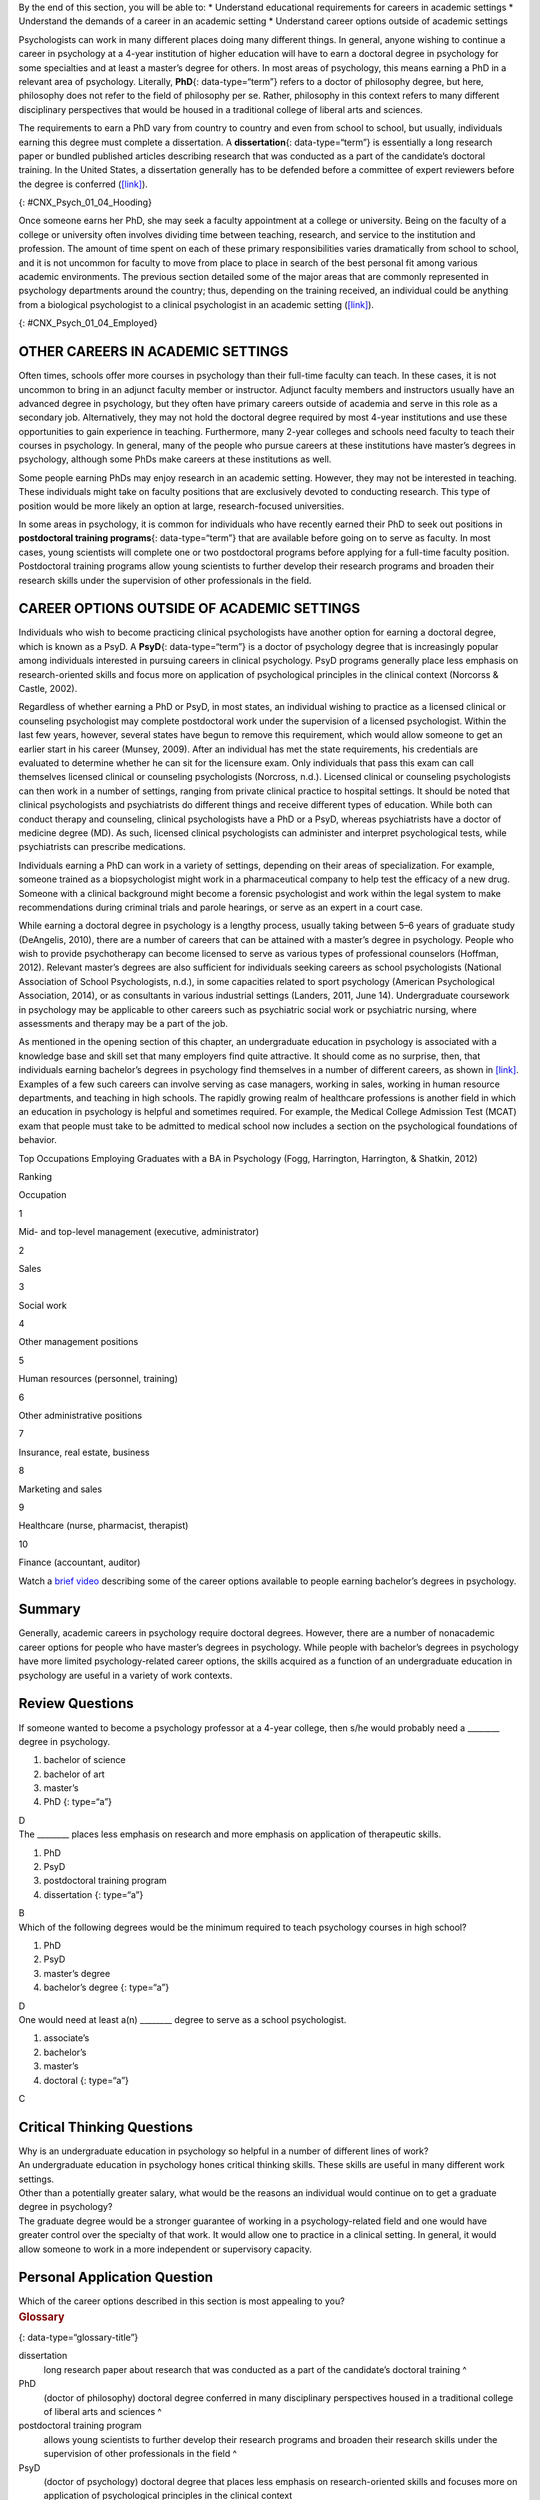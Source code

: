 .. container::

   By the end of this section, you will be able to: \* Understand
   educational requirements for careers in academic settings \*
   Understand the demands of a career in an academic setting \*
   Understand career options outside of academic settings

Psychologists can work in many different places doing many different
things. In general, anyone wishing to continue a career in psychology at
a 4-year institution of higher education will have to earn a doctoral
degree in psychology for some specialties and at least a master’s degree
for others. In most areas of psychology, this means earning a PhD in a
relevant area of psychology. Literally, **PhD**\ {: data-type=“term”}
refers to a doctor of philosophy degree, but here, philosophy does not
refer to the field of philosophy per se. Rather, philosophy in this
context refers to many different disciplinary perspectives that would be
housed in a traditional college of liberal arts and sciences.

The requirements to earn a PhD vary from country to country and even
from school to school, but usually, individuals earning this degree must
complete a dissertation. A **dissertation**\ {: data-type=“term”} is
essentially a long research paper or bundled published articles
describing research that was conducted as a part of the candidate’s
doctoral training. In the United States, a dissertation generally has to
be defended before a committee of expert reviewers before the degree is
conferred (`[link] <#CNX_Psych_01_04_Hooding>`__).

|A photograph shows several people are gathered outdoors wearing caps
and gowns in a graduation ceremony.|\ {: #CNX_Psych_01_04_Hooding}

Once someone earns her PhD, she may seek a faculty appointment at a
college or university. Being on the faculty of a college or university
often involves dividing time between teaching, research, and service to
the institution and profession. The amount of time spent on each of
these primary responsibilities varies dramatically from school to
school, and it is not uncommon for faculty to move from place to place
in search of the best personal fit among various academic environments.
The previous section detailed some of the major areas that are commonly
represented in psychology departments around the country; thus,
depending on the training received, an individual could be anything from
a biological psychologist to a clinical psychologist in an academic
setting (`[link] <#CNX_Psych_01_04_Employed>`__).

|A pie chart is labeled “Percent of 2009 Psychology Doctorates Employed
in Different Sectors.” The percentage breakdown is University: 26%,
Hospital or health service: 25%, Government/VA medical center: 16%,
Business or nonprofit: 10%, Other educational institutions: 8%, and
Medical school: 6%, Independent practice: 6%. Beneath the pie chart, the
label reads: “Source: Michalski, Kohout, Wicherski, & Hart, 2011.”|\ {:
#CNX_Psych_01_04_Employed}

OTHER CAREERS IN ACADEMIC SETTINGS
~~~~~~~~~~~~~~~~~~~~~~~~~~~~~~~~~~

Often times, schools offer more courses in psychology than their
full-time faculty can teach. In these cases, it is not uncommon to bring
in an adjunct faculty member or instructor. Adjunct faculty members and
instructors usually have an advanced degree in psychology, but they
often have primary careers outside of academia and serve in this role as
a secondary job. Alternatively, they may not hold the doctoral degree
required by most 4-year institutions and use these opportunities to gain
experience in teaching. Furthermore, many 2-year colleges and schools
need faculty to teach their courses in psychology. In general, many of
the people who pursue careers at these institutions have master’s
degrees in psychology, although some PhDs make careers at these
institutions as well.

Some people earning PhDs may enjoy research in an academic setting.
However, they may not be interested in teaching. These individuals might
take on faculty positions that are exclusively devoted to conducting
research. This type of position would be more likely an option at large,
research-focused universities.

In some areas in psychology, it is common for individuals who have
recently earned their PhD to seek out positions in **postdoctoral
training programs**\ {: data-type=“term”} that are available before
going on to serve as faculty. In most cases, young scientists will
complete one or two postdoctoral programs before applying for a
full-time faculty position. Postdoctoral training programs allow young
scientists to further develop their research programs and broaden their
research skills under the supervision of other professionals in the
field.

CAREER OPTIONS OUTSIDE OF ACADEMIC SETTINGS
~~~~~~~~~~~~~~~~~~~~~~~~~~~~~~~~~~~~~~~~~~~

Individuals who wish to become practicing clinical psychologists have
another option for earning a doctoral degree, which is known as a PsyD.
A **PsyD**\ {: data-type=“term”} is a doctor of psychology degree that
is increasingly popular among individuals interested in pursuing careers
in clinical psychology. PsyD programs generally place less emphasis on
research-oriented skills and focus more on application of psychological
principles in the clinical context (Norcorss & Castle, 2002).

Regardless of whether earning a PhD or PsyD, in most states, an
individual wishing to practice as a licensed clinical or counseling
psychologist may complete postdoctoral work under the supervision of a
licensed psychologist. Within the last few years, however, several
states have begun to remove this requirement, which would allow someone
to get an earlier start in his career (Munsey, 2009). After an
individual has met the state requirements, his credentials are evaluated
to determine whether he can sit for the licensure exam. Only individuals
that pass this exam can call themselves licensed clinical or counseling
psychologists (Norcross, n.d.). Licensed clinical or counseling
psychologists can then work in a number of settings, ranging from
private clinical practice to hospital settings. It should be noted that
clinical psychologists and psychiatrists do different things and receive
different types of education. While both can conduct therapy and
counseling, clinical psychologists have a PhD or a PsyD, whereas
psychiatrists have a doctor of medicine degree (MD). As such, licensed
clinical psychologists can administer and interpret psychological tests,
while psychiatrists can prescribe medications.

Individuals earning a PhD can work in a variety of settings, depending
on their areas of specialization. For example, someone trained as a
biopsychologist might work in a pharmaceutical company to help test the
efficacy of a new drug. Someone with a clinical background might become
a forensic psychologist and work within the legal system to make
recommendations during criminal trials and parole hearings, or serve as
an expert in a court case.

While earning a doctoral degree in psychology is a lengthy process,
usually taking between 5–6 years of graduate study (DeAngelis, 2010),
there are a number of careers that can be attained with a master’s
degree in psychology. People who wish to provide psychotherapy can
become licensed to serve as various types of professional counselors
(Hoffman, 2012). Relevant master’s degrees are also sufficient for
individuals seeking careers as school psychologists (National
Association of School Psychologists, n.d.), in some capacities related
to sport psychology (American Psychological Association, 2014), or as
consultants in various industrial settings (Landers, 2011, June 14).
Undergraduate coursework in psychology may be applicable to other
careers such as psychiatric social work or psychiatric nursing, where
assessments and therapy may be a part of the job.

As mentioned in the opening section of this chapter, an undergraduate
education in psychology is associated with a knowledge base and skill
set that many employers find quite attractive. It should come as no
surprise, then, that individuals earning bachelor’s degrees in
psychology find themselves in a number of different careers, as shown in
`[link] <#Table_01_04_01>`__. Examples of a few such careers can involve
serving as case managers, working in sales, working in human resource
departments, and teaching in high schools. The rapidly growing realm of
healthcare professions is another field in which an education in
psychology is helpful and sometimes required. For example, the Medical
College Admission Test (MCAT) exam that people must take to be admitted
to medical school now includes a section on the psychological
foundations of behavior.

.. raw:: html

   <table id="Table_01_04_01" summary="A table shows the top occupations employing graduates with a BA in Psychology. The columns in the first row are labeled Ranking, and Occupation. Beginning in row two, 1 is Mid- and top-level management (executive, administrator), 2 is Sales, 3 is Social work, 4 is Other management positions, 5 is Human resources (personnel, training), 6 is Other administrative positions, 7 is Insurance, real estate, business, 8 is Marketing and sales, 9 is Healthcare (nurse, pharmacist, therapist), and 10 is Finance (accountant, auditor).">

.. raw:: html

   <caption>

Top Occupations Employing Graduates with a BA in Psychology (Fogg,
Harrington, Harrington, & Shatkin, 2012)

.. raw:: html

   </caption>

.. raw:: html

   <thead>

.. raw:: html

   <tr>

.. raw:: html

   <th>

Ranking

.. raw:: html

   </th>

.. raw:: html

   <th>

Occupation

.. raw:: html

   </th>

.. raw:: html

   </tr>

.. raw:: html

   </thead>

.. raw:: html

   <tbody>

.. raw:: html

   <tr>

.. raw:: html

   <td>

1

.. raw:: html

   </td>

.. raw:: html

   <td>

Mid- and top-level management (executive, administrator)

.. raw:: html

   </td>

.. raw:: html

   </tr>

.. raw:: html

   <tr>

.. raw:: html

   <td>

2

.. raw:: html

   </td>

.. raw:: html

   <td>

Sales

.. raw:: html

   </td>

.. raw:: html

   </tr>

.. raw:: html

   <tr>

.. raw:: html

   <td>

3

.. raw:: html

   </td>

.. raw:: html

   <td>

Social work

.. raw:: html

   </td>

.. raw:: html

   </tr>

.. raw:: html

   <tr>

.. raw:: html

   <td>

4

.. raw:: html

   </td>

.. raw:: html

   <td>

Other management positions

.. raw:: html

   </td>

.. raw:: html

   </tr>

.. raw:: html

   <tr>

.. raw:: html

   <td>

5

.. raw:: html

   </td>

.. raw:: html

   <td>

Human resources (personnel, training)

.. raw:: html

   </td>

.. raw:: html

   </tr>

.. raw:: html

   <tr>

.. raw:: html

   <td>

6

.. raw:: html

   </td>

.. raw:: html

   <td>

Other administrative positions

.. raw:: html

   </td>

.. raw:: html

   </tr>

.. raw:: html

   <tr>

.. raw:: html

   <td>

7

.. raw:: html

   </td>

.. raw:: html

   <td>

Insurance, real estate, business

.. raw:: html

   </td>

.. raw:: html

   </tr>

.. raw:: html

   <tr>

.. raw:: html

   <td>

8

.. raw:: html

   </td>

.. raw:: html

   <td>

Marketing and sales

.. raw:: html

   </td>

.. raw:: html

   </tr>

.. raw:: html

   <tr>

.. raw:: html

   <td>

9

.. raw:: html

   </td>

.. raw:: html

   <td>

Healthcare (nurse, pharmacist, therapist)

.. raw:: html

   </td>

.. raw:: html

   </tr>

.. raw:: html

   <tr>

.. raw:: html

   <td>

10

.. raw:: html

   </td>

.. raw:: html

   <td>

Finance (accountant, auditor)

.. raw:: html

   </td>

.. raw:: html

   </tr>

.. raw:: html

   </tbody>

.. raw:: html

   </table>

.. container:: psychology link-to-learning

   Watch a `brief video <http://cas2.umkc.edu/psychology/career.asp>`__
   describing some of the career options available to people earning
   bachelor’s degrees in psychology.

Summary
~~~~~~~

Generally, academic careers in psychology require doctoral degrees.
However, there are a number of nonacademic career options for people who
have master’s degrees in psychology. While people with bachelor’s
degrees in psychology have more limited psychology-related career
options, the skills acquired as a function of an undergraduate education
in psychology are useful in a variety of work contexts.

Review Questions
~~~~~~~~~~~~~~~~

.. container::

   .. container::

      If someone wanted to become a psychology professor at a 4-year
      college, then s/he would probably need a \_______\_ degree in
      psychology.

      1. bachelor of science
      2. bachelor of art
      3. master’s
      4. PhD {: type=“a”}

   .. container::

      D

.. container::

   .. container::

      The \_______\_ places less emphasis on research and more emphasis
      on application of therapeutic skills.

      1. PhD
      2. PsyD
      3. postdoctoral training program
      4. dissertation {: type=“a”}

   .. container::

      B

.. container::

   .. container::

      Which of the following degrees would be the minimum required to
      teach psychology courses in high school?

      1. PhD
      2. PsyD
      3. master’s degree
      4. bachelor’s degree {: type=“a”}

   .. container::

      D

.. container::

   .. container::

      One would need at least a(n) \_______\_ degree to serve as a
      school psychologist.

      1. associate’s
      2. bachelor’s
      3. master’s
      4. doctoral {: type=“a”}

   .. container::
      :name: eip-idp48694832

      C

Critical Thinking Questions
~~~~~~~~~~~~~~~~~~~~~~~~~~~

.. container::

   .. container::

      Why is an undergraduate education in psychology so helpful in a
      number of different lines of work?

   .. container::

      An undergraduate education in psychology hones critical thinking
      skills. These skills are useful in many different work settings.

.. container::

   .. container::

      Other than a potentially greater salary, what would be the reasons
      an individual would continue on to get a graduate degree in
      psychology?

   .. container::

      The graduate degree would be a stronger guarantee of working in a
      psychology-related field and one would have greater control over
      the specialty of that work. It would allow one to practice in a
      clinical setting. In general, it would allow someone to work in a
      more independent or supervisory capacity.

Personal Application Question
~~~~~~~~~~~~~~~~~~~~~~~~~~~~~

.. container::

   .. container::

      Which of the career options described in this section is most
      appealing to you?

.. container::

   .. rubric:: Glossary
      :name: glossary

   {: data-type=“glossary-title”}

   dissertation
      long research paper about research that was conducted as a part of
      the candidate’s doctoral training ^
   PhD
      (doctor of philosophy) doctoral degree conferred in many
      disciplinary perspectives housed in a traditional college of
      liberal arts and sciences ^
   postdoctoral training program
      allows young scientists to further develop their research programs
      and broaden their research skills under the supervision of other
      professionals in the field ^
   PsyD
      (doctor of psychology) doctoral degree that places less emphasis
      on research-oriented skills and focuses more on application of
      psychological principles in the clinical context

.. |A photograph shows several people are gathered outdoors wearing caps and gowns in a graduation ceremony.| image:: ../resources/CNX_Psych_01_04_Hooding.jpg
.. |A pie chart is labeled “Percent of 2009 Psychology Doctorates Employed in Different Sectors.” The percentage breakdown is University: 26%, Hospital or health service: 25%, Government/VA medical center: 16%, Business or nonprofit: 10%, Other educational institutions: 8%, and Medical school: 6%, Independent practice: 6%. Beneath the pie chart, the label reads: “Source: Michalski, Kohout, Wicherski, & Hart, 2011.”| image:: ../resources/CNX_Psych_01_04_Employed.jpg
